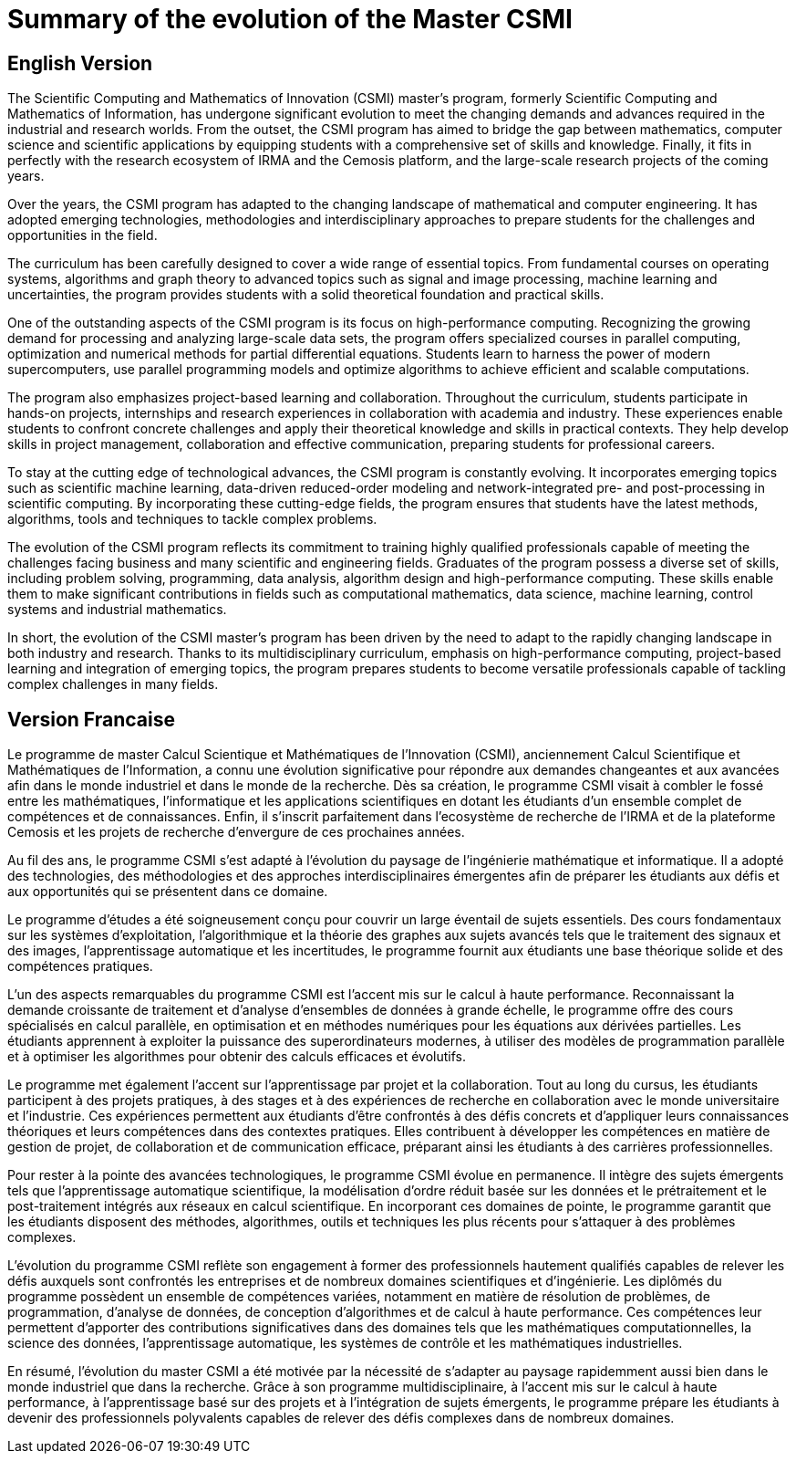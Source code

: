 = Summary of the evolution of the Master CSMI

== English Version

The Scientific Computing and Mathematics of Innovation (CSMI) master's program, formerly Scientific Computing and Mathematics of Information, has undergone significant evolution to meet the changing demands and advances required in the industrial and research worlds. From the outset, the CSMI program has aimed to bridge the gap between mathematics, computer science and scientific applications by equipping students with a comprehensive set of skills and knowledge. Finally, it fits in perfectly with the research ecosystem of IRMA and the Cemosis platform, and the large-scale research projects of the coming years.

Over the years, the CSMI program has adapted to the changing landscape of mathematical and computer engineering. It has adopted emerging technologies, methodologies and interdisciplinary approaches to prepare students for the challenges and opportunities in the field.

The curriculum has been carefully designed to cover a wide range of essential topics. From fundamental courses on operating systems, algorithms and graph theory to advanced topics such as signal and image processing, machine learning and uncertainties, the program provides students with a solid theoretical foundation and practical skills.

One of the outstanding aspects of the CSMI program is its focus on high-performance computing. Recognizing the growing demand for processing and analyzing large-scale data sets, the program offers specialized courses in parallel computing, optimization and numerical methods for partial differential equations. Students learn to harness the power of modern supercomputers, use parallel programming models and optimize algorithms to achieve efficient and scalable computations.

The program also emphasizes project-based learning and collaboration. Throughout the curriculum, students participate in hands-on projects, internships and research experiences in collaboration with academia and industry. These experiences enable students to confront concrete challenges and apply their theoretical knowledge and skills in practical contexts. They help develop skills in project management, collaboration and effective communication, preparing students for professional careers.

To stay at the cutting edge of technological advances, the CSMI program is constantly evolving. It incorporates emerging topics such as scientific machine learning, data-driven reduced-order modeling and network-integrated pre- and post-processing in scientific computing. By incorporating these cutting-edge fields, the program ensures that students have the latest methods, algorithms, tools and techniques to tackle complex problems.

The evolution of the CSMI program reflects its commitment to training highly qualified professionals capable of meeting the challenges facing business and many scientific and engineering fields. Graduates of the program possess a diverse set of skills, including problem solving, programming, data analysis, algorithm design and high-performance computing. These skills enable them to make significant contributions in fields such as computational mathematics, data science, machine learning, control systems and industrial mathematics.

In short, the evolution of the CSMI master's program has been driven by the need to adapt to the rapidly changing landscape in both industry and research. Thanks to its multidisciplinary curriculum, emphasis on high-performance computing, project-based learning and integration of emerging topics, the program prepares students to become versatile professionals capable of tackling complex challenges in many fields.

== Version Francaise

Le programme de master Calcul Scientique et Mathématiques de l'Innovation (CSMI), anciennement Calcul Scientifique et Mathématiques de l'Information, a connu une évolution significative pour répondre aux demandes changeantes et aux avancées afin dans le monde industriel et dans le monde de la recherche. Dès sa création, le programme CSMI visait à combler le fossé entre les mathématiques, l'informatique et les applications scientifiques en dotant les étudiants d'un ensemble complet de compétences et de connaissances. Enfin, il s'inscrit parfaitement dans l'ecosystème de recherche de l'IRMA et de la plateforme Cemosis et les projets de recherche d'envergure de ces prochaines années.

Au fil des ans, le programme CSMI s'est adapté à l'évolution du paysage  de l'ingénierie mathématique et informatique. Il a adopté des technologies, des méthodologies et des approches interdisciplinaires émergentes afin de préparer les étudiants aux défis et aux opportunités qui se présentent dans ce domaine.

Le programme d'études a été soigneusement conçu pour couvrir un large éventail de sujets essentiels. Des cours fondamentaux sur les systèmes d'exploitation, l'algorithmique et la théorie des graphes aux sujets avancés tels que le traitement des signaux et des images, l'apprentissage automatique et les incertitudes, le programme fournit aux étudiants une base théorique solide et des compétences pratiques.

L'un des aspects remarquables du programme CSMI est l'accent mis sur le calcul à haute performance. Reconnaissant la demande croissante de traitement et d'analyse d'ensembles de données à grande échelle, le programme offre des cours spécialisés en calcul parallèle, en optimisation et en méthodes numériques pour les équations aux dérivées partielles. Les étudiants apprennent à exploiter la puissance des superordinateurs modernes, à utiliser des modèles de programmation parallèle et à optimiser les algorithmes pour obtenir des calculs efficaces et évolutifs.

Le programme met également l'accent sur l'apprentissage par projet et la collaboration. Tout au long du cursus, les étudiants participent à des projets pratiques, à des stages et à des expériences de recherche en collaboration avec le monde universitaire et l'industrie. Ces expériences permettent aux étudiants d'être confrontés à des défis concrets et d'appliquer leurs connaissances théoriques et leurs compétences dans des contextes pratiques. Elles contribuent à développer les compétences en matière de gestion de projet, de collaboration et de communication efficace, préparant ainsi les étudiants à des carrières professionnelles.

Pour rester à la pointe des avancées technologiques, le programme CSMI évolue en permanence. Il intègre des sujets émergents tels que l'apprentissage automatique scientifique, la modélisation d'ordre réduit basée sur les données et le prétraitement et le post-traitement intégrés aux réseaux en calcul scientifique. En incorporant ces domaines de pointe, le programme garantit que les étudiants disposent des méthodes, algorithmes, outils et techniques les plus récents pour s'attaquer à des problèmes complexes.

L'évolution du programme CSMI reflète son engagement à former des professionnels hautement qualifiés capables de relever les défis  auxquels sont confrontés les entreprises et de nombreux domaines scientifiques et d'ingénierie. Les diplômés du programme possèdent un ensemble de compétences variées, notamment en matière de résolution de problèmes, de programmation, d'analyse de données, de conception d'algorithmes et de calcul à haute performance. Ces compétences leur permettent d'apporter des contributions significatives dans des domaines tels que les mathématiques computationnelles, la science des données, l'apprentissage automatique, les systèmes de contrôle et les mathématiques industrielles.

En résumé, l'évolution du master CSMI a été motivée par la nécessité de s'adapter au paysage rapidemment aussi bien dans le monde industriel que dans la recherche. Grâce à son programme multidisciplinaire, à l'accent mis sur le calcul à haute performance, à l'apprentissage basé sur des projets et à l'intégration de sujets émergents, le programme prépare les étudiants à devenir des professionnels polyvalents capables de relever des défis complexes dans de nombreux domaines.